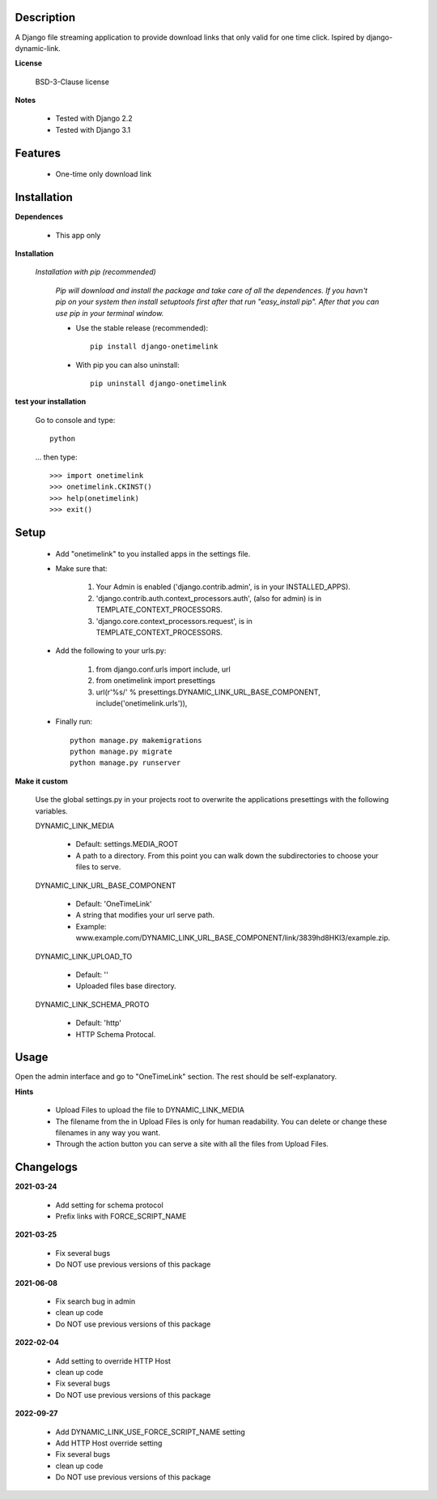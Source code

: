 ===========
Description
===========

A Django file streaming application to provide download links that only valid for one time click. Ispired by django-dynamic-link.

**License**

    BSD-3-Clause license

**Notes**

    * Tested with Django 2.2
    * Tested with Django 3.1

========
Features
========

    * One-time only download link 

============
Installation
============

**Dependences**

    * This app only

**Installation**

    *Installation with pip (recommended)*

        *Pip will download and install the package and take care of all the dependences.
        If you havn't pip on your system then install setuptools first after that run "easy_install pip".
        After that you can use pip in your terminal window.*

        * Use the stable release (recommended)::

            pip install django-onetimelink

        * With pip you can also uninstall::

            pip uninstall django-onetimelink

**test your installation**

    Go to console and type::

        python

    ... then type::
    
        >>> import onetimelink
        >>> onetimelink.CKINST()
        >>> help(onetimelink)
        >>> exit()
    
=====
Setup
=====
    
    * Add "onetimelink" to you installed apps in the settings file.
    * Make sure that:

        1.  Your Admin is enabled ('django.contrib.admin', is in your INSTALLED_APPS).
        2.  'django.contrib.auth.context_processors.auth', (also for admin) is in TEMPLATE_CONTEXT_PROCESSORS.
        3.  'django.core.context_processors.request', is in TEMPLATE_CONTEXT_PROCESSORS.

    * Add the following to your urls.py:

        1.  from django.conf.urls import include, url
        2.  from onetimelink import presettings
        3.  url(r'%s/' % presettings.DYNAMIC_LINK_URL_BASE_COMPONENT, include('onetimelink.urls')),
        
    * Finally run::
    
        python manage.py makemigrations
        python manage.py migrate
        python manage.py runserver

**Make it custom**

    Use the global settings.py in your projects root to overwrite the applications presettings with the following variables.

    DYNAMIC_LINK_MEDIA

        - Default: settings.MEDIA_ROOT
        - A path to a directory. From this point you can walk down the subdirectories to choose your files to serve.

    DYNAMIC_LINK_URL_BASE_COMPONENT
    
        - Default: 'OneTimeLink'
        - A string that modifies your url serve path.
        - Example: www.example.com/DYNAMIC_LINK_URL_BASE_COMPONENT/link/3839hd8HKl3/example.zip.

    DYNAMIC_LINK_UPLOAD_TO
    
        - Default: ''
        - Uploaded files base directory.

    DYNAMIC_LINK_SCHEMA_PROTO
    
        - Default: 'http'
        - HTTP Schema Protocal.

=====
Usage
=====

Open the admin interface and go to "OneTimeLink" section. The rest should be self-explanatory.

**Hints**

    * Upload Files to upload the file to DYNAMIC_LINK_MEDIA
    * The filename from the in Upload Files is only for human readability. You can delete or change these filenames in any way you want.
    * Through the action button you can serve a site with all the files from Upload Files.

==========
Changelogs
==========

**2021-03-24**

    * Add setting for schema protocol
    * Prefix links with FORCE_SCRIPT_NAME

**2021-03-25**

    * Fix several bugs
    * Do NOT use previous versions of this package

**2021-06-08**

    * Fix search bug in admin
    * clean up code
    * Do NOT use previous versions of this package

**2022-02-04**

    * Add setting to override HTTP Host
    * clean up code
    * Fix several bugs
    * Do NOT use previous versions of this package

**2022-09-27**

    * Add DYNAMIC_LINK_USE_FORCE_SCRIPT_NAME setting
    * Add HTTP Host override setting
    * Fix several bugs
    * clean up code
    * Do NOT use previous versions of this package
